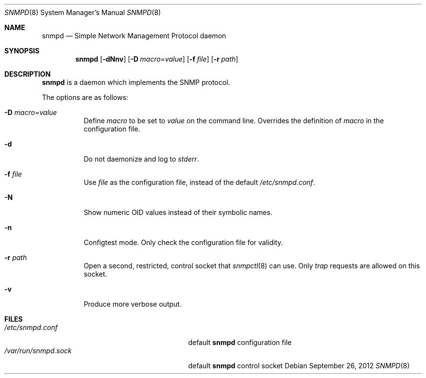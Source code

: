 .\" $OpenBSD: snmpd.8,v 1.17 2012/09/26 16:19:45 jmc Exp $
.\"
.\" Copyright (c) 2007, 2008 Reyk Floeter <reyk@openbsd.org>
.\"
.\" Permission to use, copy, modify, and distribute this software for any
.\" purpose with or without fee is hereby granted, provided that the above
.\" copyright notice and this permission notice appear in all copies.
.\"
.\" THE SOFTWARE IS PROVIDED "AS IS" AND THE AUTHOR DISCLAIMS ALL WARRANTIES
.\" WITH REGARD TO THIS SOFTWARE INCLUDING ALL IMPLIED WARRANTIES OF
.\" MERCHANTABILITY AND FITNESS. IN NO EVENT SHALL THE AUTHOR BE LIABLE FOR
.\" ANY SPECIAL, DIRECT, INDIRECT, OR CONSEQUENTIAL DAMAGES OR ANY DAMAGES
.\" WHATSOEVER RESULTING FROM LOSS OF USE, DATA OR PROFITS, WHETHER IN AN
.\" ACTION OF CONTRACT, NEGLIGENCE OR OTHER TORTIOUS ACTION, ARISING OUT OF
.\" OR IN CONNECTION WITH THE USE OR PERFORMANCE OF THIS SOFTWARE.
.\"
.Dd $Mdocdate: September 26 2012 $
.Dt SNMPD 8
.Os
.Sh NAME
.Nm snmpd
.Nd Simple Network Management Protocol daemon
.Sh SYNOPSIS
.Nm snmpd
.Op Fl dNnv
.Op Fl D Ar macro Ns = Ns Ar value
.Op Fl f Ar file
.Op Fl r Ar path
.Sh DESCRIPTION
.Nm
is a daemon which implements the SNMP protocol.
.Pp
The options are as follows:
.Bl -tag -width Ds
.It Fl D Ar macro Ns = Ns Ar value
Define
.Ar macro
to be set to
.Ar value
on the command line.
Overrides the definition of
.Ar macro
in the configuration file.
.It Fl d
Do not daemonize and log to
.Em stderr .
.It Fl f Ar file
Use
.Ar file
as the configuration file, instead of the default
.Pa /etc/snmpd.conf .
.It Fl N
Show numeric OID values instead of their symbolic names.
.It Fl n
Configtest mode.
Only check the configuration file for validity.
.It Fl r Ar path
Open a second, restricted, control socket that
.Xr snmpctl 8
can use.
Only
.Em trap
requests are allowed on this socket.
.It Fl v
Produce more verbose output.
.El
.Sh FILES
.Bl -tag -width "/usr/share/snmp/mibs/XXXX" -compact
.It Pa /etc/snmpd.conf
default
.Nm
configuration file
.It Pa /var/run/snmpd.sock
default
.Nm
control socket
